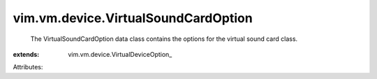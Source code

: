 
vim.vm.device.VirtualSoundCardOption
====================================
  The VirtualSoundCardOption data class contains the options for the virtual sound card class.
:extends: vim.vm.device.VirtualDeviceOption_

Attributes:
